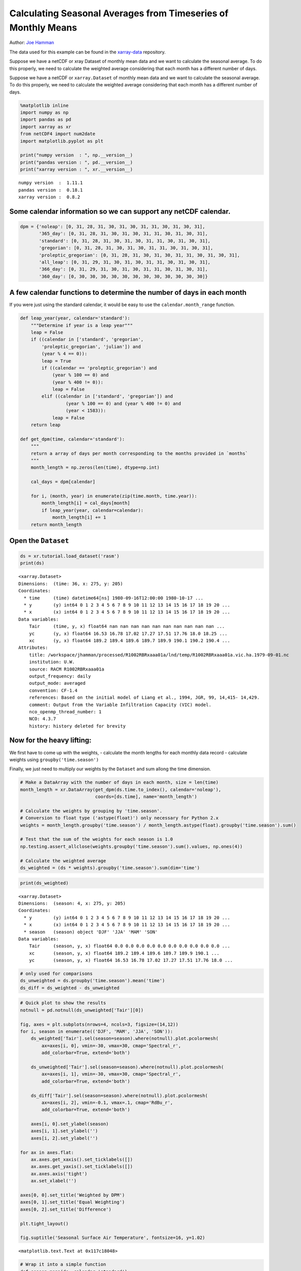 .. _monthly means example:

Calculating Seasonal Averages from Timeseries of Monthly Means
==============================================================

Author: `Joe Hamman <https://github.com/jhamman/>`__

The data used for this example can be found in the
`xarray-data <https://github.com/pydata/xarray-data>`__ repository.

Suppose we have a netCDF or xray Dataset of monthly mean data and we
want to calculate the seasonal average. To do this properly, we need to
calculate the weighted average considering that each month has a
different number of days.

Suppose we have a netCDF or ``xarray.Dataset`` of monthly mean data and
we want to calculate the seasonal average. To do this properly, we need
to calculate the weighted average considering that each month has a
different number of days.

.. code:: python

    %matplotlib inline
    import numpy as np
    import pandas as pd
    import xarray as xr
    from netCDF4 import num2date
    import matplotlib.pyplot as plt

    print("numpy version  : ", np.__version__)
    print("pandas version : ", pd.__version__)
    print("xarray version : ", xr.__version__)


.. parsed-literal::

    numpy version  :  1.11.1
    pandas version :  0.18.1
    xarray version :  0.8.2


Some calendar information so we can support any netCDF calendar.
^^^^^^^^^^^^^^^^^^^^^^^^^^^^^^^^^^^^^^^^^^^^^^^^^^^^^^^^^^^^^^^^

.. code:: python

    dpm = {'noleap': [0, 31, 28, 31, 30, 31, 30, 31, 31, 30, 31, 30, 31],
           '365_day': [0, 31, 28, 31, 30, 31, 30, 31, 31, 30, 31, 30, 31],
           'standard': [0, 31, 28, 31, 30, 31, 30, 31, 31, 30, 31, 30, 31],
           'gregorian': [0, 31, 28, 31, 30, 31, 30, 31, 31, 30, 31, 30, 31],
           'proleptic_gregorian': [0, 31, 28, 31, 30, 31, 30, 31, 31, 30, 31, 30, 31],
           'all_leap': [0, 31, 29, 31, 30, 31, 30, 31, 31, 30, 31, 30, 31],
           '366_day': [0, 31, 29, 31, 30, 31, 30, 31, 31, 30, 31, 30, 31],
           '360_day': [0, 30, 30, 30, 30, 30, 30, 30, 30, 30, 30, 30, 30]}

A few calendar functions to determine the number of days in each month
^^^^^^^^^^^^^^^^^^^^^^^^^^^^^^^^^^^^^^^^^^^^^^^^^^^^^^^^^^^^^^^^^^^^^^

If you were just using the standard calendar, it would be easy to use
the ``calendar.month_range`` function.

.. code:: python

    def leap_year(year, calendar='standard'):
        """Determine if year is a leap year"""
        leap = False
        if ((calendar in ['standard', 'gregorian',
            'proleptic_gregorian', 'julian']) and
            (year % 4 == 0)):
            leap = True
            if ((calendar == 'proleptic_gregorian') and
                (year % 100 == 0) and
                (year % 400 != 0)):
                leap = False
            elif ((calendar in ['standard', 'gregorian']) and
                     (year % 100 == 0) and (year % 400 != 0) and
                     (year < 1583)):
                leap = False
        return leap

    def get_dpm(time, calendar='standard'):
        """
        return a array of days per month corresponding to the months provided in `months`
        """
        month_length = np.zeros(len(time), dtype=np.int)

        cal_days = dpm[calendar]

        for i, (month, year) in enumerate(zip(time.month, time.year)):
            month_length[i] = cal_days[month]
            if leap_year(year, calendar=calendar):
                month_length[i] += 1
        return month_length

Open the ``Dataset``
^^^^^^^^^^^^^^^^^^^^

.. code:: python

    ds = xr.tutorial.load_dataset('rasm')
    print(ds)


.. parsed-literal::

    <xarray.Dataset>
    Dimensions:  (time: 36, x: 275, y: 205)
    Coordinates:
      * time     (time) datetime64[ns] 1980-09-16T12:00:00 1980-10-17 ...
      * y        (y) int64 0 1 2 3 4 5 6 7 8 9 10 11 12 13 14 15 16 17 18 19 20 ...
      * x        (x) int64 0 1 2 3 4 5 6 7 8 9 10 11 12 13 14 15 16 17 18 19 20 ...
    Data variables:
        Tair     (time, y, x) float64 nan nan nan nan nan nan nan nan nan nan ...
        yc       (y, x) float64 16.53 16.78 17.02 17.27 17.51 17.76 18.0 18.25 ...
        xc       (y, x) float64 189.2 189.4 189.6 189.7 189.9 190.1 190.2 190.4 ...
    Attributes:
        title: /workspace/jhamman/processed/R1002RBRxaaa01a/lnd/temp/R1002RBRxaaa01a.vic.ha.1979-09-01.nc
        institution: U.W.
        source: RACM R1002RBRxaaa01a
        output_frequency: daily
        output_mode: averaged
        convention: CF-1.4
        references: Based on the initial model of Liang et al., 1994, JGR, 99, 14,415- 14,429.
        comment: Output from the Variable Infiltration Capacity (VIC) model.
        nco_openmp_thread_number: 1
        NCO: 4.3.7
        history: history deleted for brevity


Now for the heavy lifting:
^^^^^^^^^^^^^^^^^^^^^^^^^^

We first have to come up with the weights, - calculate the month lengths
for each monthly data record - calculate weights using
``groupby('time.season')``

Finally, we just need to multiply our weights by the ``Dataset`` and sum
allong the time dimension.

.. code:: python

    # Make a DataArray with the number of days in each month, size = len(time)
    month_length = xr.DataArray(get_dpm(ds.time.to_index(), calendar='noleap'),
                                coords=[ds.time], name='month_length')

    # Calculate the weights by grouping by 'time.season'.
    # Conversion to float type ('astype(float)') only necessary for Python 2.x
    weights = month_length.groupby('time.season') / month_length.astype(float).groupby('time.season').sum()

    # Test that the sum of the weights for each season is 1.0
    np.testing.assert_allclose(weights.groupby('time.season').sum().values, np.ones(4))

    # Calculate the weighted average
    ds_weighted = (ds * weights).groupby('time.season').sum(dim='time')

.. code:: python

    print(ds_weighted)


.. parsed-literal::

    <xarray.Dataset>
    Dimensions:  (season: 4, x: 275, y: 205)
    Coordinates:
      * y        (y) int64 0 1 2 3 4 5 6 7 8 9 10 11 12 13 14 15 16 17 18 19 20 ...
      * x        (x) int64 0 1 2 3 4 5 6 7 8 9 10 11 12 13 14 15 16 17 18 19 20 ...
      * season   (season) object 'DJF' 'JJA' 'MAM' 'SON'
    Data variables:
        Tair     (season, y, x) float64 0.0 0.0 0.0 0.0 0.0 0.0 0.0 0.0 0.0 0.0 ...
        xc       (season, y, x) float64 189.2 189.4 189.6 189.7 189.9 190.1 ...
        yc       (season, y, x) float64 16.53 16.78 17.02 17.27 17.51 17.76 18.0 ...


.. code:: python

    # only used for comparisons
    ds_unweighted = ds.groupby('time.season').mean('time')
    ds_diff = ds_weighted - ds_unweighted

.. code:: python

    # Quick plot to show the results
    notnull = pd.notnull(ds_unweighted['Tair'][0])

    fig, axes = plt.subplots(nrows=4, ncols=3, figsize=(14,12))
    for i, season in enumerate(('DJF', 'MAM', 'JJA', 'SON')):
        ds_weighted['Tair'].sel(season=season).where(notnull).plot.pcolormesh(
            ax=axes[i, 0], vmin=-30, vmax=30, cmap='Spectral_r',
            add_colorbar=True, extend='both')

        ds_unweighted['Tair'].sel(season=season).where(notnull).plot.pcolormesh(
            ax=axes[i, 1], vmin=-30, vmax=30, cmap='Spectral_r',
            add_colorbar=True, extend='both')

        ds_diff['Tair'].sel(season=season).where(notnull).plot.pcolormesh(
            ax=axes[i, 2], vmin=-0.1, vmax=.1, cmap='RdBu_r',
            add_colorbar=True, extend='both')

        axes[i, 0].set_ylabel(season)
        axes[i, 1].set_ylabel('')
        axes[i, 2].set_ylabel('')

    for ax in axes.flat:
        ax.axes.get_xaxis().set_ticklabels([])
        ax.axes.get_yaxis().set_ticklabels([])
        ax.axes.axis('tight')
        ax.set_xlabel('')

    axes[0, 0].set_title('Weighted by DPM')
    axes[0, 1].set_title('Equal Weighting')
    axes[0, 2].set_title('Difference')

    plt.tight_layout()

    fig.suptitle('Seasonal Surface Air Temperature', fontsize=16, y=1.02)




.. parsed-literal::

    <matplotlib.text.Text at 0x117c18048>




.. image:: monthly_means_output.png


.. code:: python

    # Wrap it into a simple function
    def season_mean(ds, calendar='standard'):
        # Make a DataArray of season/year groups
        year_season = xr.DataArray(ds.time.to_index().to_period(freq='Q-NOV').to_timestamp(how='E'),
                                   coords=[ds.time], name='year_season')

        # Make a DataArray with the number of days in each month, size = len(time)
        month_length = xr.DataArray(get_dpm(ds.time.to_index(), calendar=calendar),
                                    coords=[ds.time], name='month_length')
        # Calculate the weights by grouping by 'time.season'
        weights = month_length.groupby('time.season') / month_length.groupby('time.season').sum()

        # Test that the sum of the weights for each season is 1.0
        np.testing.assert_allclose(weights.groupby('time.season').sum().values, np.ones(4))

        # Calculate the weighted average
        return (ds * weights).groupby('time.season').sum(dim='time')

